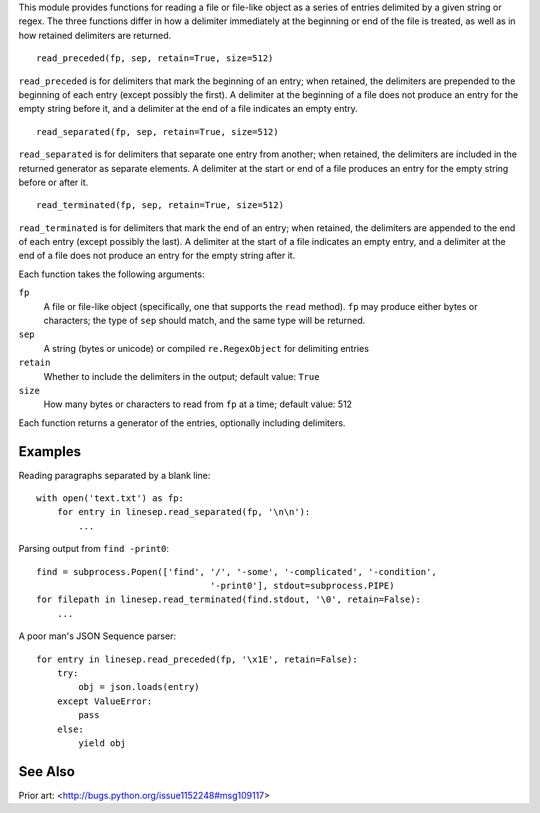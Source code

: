 This module provides functions for reading a file or file-like object as a
series of entries delimited by a given string or regex.  The three functions
differ in how a delimiter immediately at the beginning or end of the file is
treated, as well as in how retained delimiters are returned.

::

    read_preceded(fp, sep, retain=True, size=512)

``read_preceded`` is for delimiters that mark the beginning of an entry; when
retained, the delimiters are prepended to the beginning of each entry (except
possibly the first).  A delimiter at the beginning of a file does not produce
an entry for the empty string before it, and a delimiter at the end of a file
indicates an empty entry.

::

    read_separated(fp, sep, retain=True, size=512)

``read_separated`` is for delimiters that separate one entry from another; when
retained, the delimiters are included in the returned generator as separate
elements.  A delimiter at the start or end of a file produces an entry for the
empty string before or after it.

::

    read_terminated(fp, sep, retain=True, size=512)

``read_terminated`` is for delimiters that mark the end of an entry; when
retained, the delimiters are appended to the end of each entry (except possibly
the last).  A delimiter at the start of a file indicates an empty entry, and a
delimiter at the end of a file does not produce an entry for the empty string
after it.


Each function takes the following arguments:

``fp``
    A file or file-like object (specifically, one that supports the ``read``
    method).  ``fp`` may produce either bytes or characters; the type of
    ``sep`` should match, and the same type will be returned.

``sep``
    A string (bytes or unicode) or compiled ``re.RegexObject`` for delimiting
    entries

``retain``
    Whether to include the delimiters in the output; default value: ``True``

``size``
    How many bytes or characters to read from ``fp`` at a time; default value:
    512

Each function returns a generator of the entries, optionally including
delimiters.

Examples
--------

Reading paragraphs separated by a blank line::

    with open('text.txt') as fp:
        for entry in linesep.read_separated(fp, '\n\n'):
            ...

Parsing output from ``find -print0``::

    find = subprocess.Popen(['find', '/', '-some', '-complicated', '-condition',
                                     '-print0'], stdout=subprocess.PIPE)
    for filepath in linesep.read_terminated(find.stdout, '\0', retain=False):
        ...

A poor man's JSON Sequence parser::

    for entry in linesep.read_preceded(fp, '\x1E', retain=False):
        try:
            obj = json.loads(entry)
        except ValueError:
            pass
        else:
            yield obj

..
    TODO: example with regexes

See Also
--------

Prior art: <http://bugs.python.org/issue1152248#msg109117>
